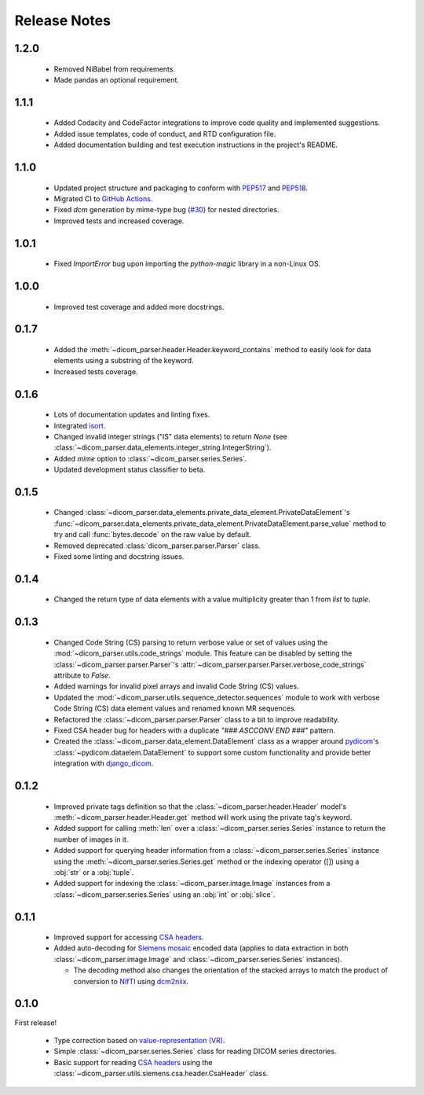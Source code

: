Release Notes
=============

1.2.0
-----
  * Removed NiBabel from requirements.
  * Made pandas an optional requirement.

1.1.1
-----
  * Added Codacity and CodeFactor integrations to improve code quality and
    implemented suggestions.
  * Added issue templates, code of conduct, and RTD configuration file.
  * Added documentation building and test execution instructions in the
    project's README.

1.1.0
-----
  * Updated project structure and packaging to conform with PEP517_ and
    PEP518_.
  * Migrated CI to `GitHub Actions`_.
  * Fixed *dcm* generation by mime-type bug (`#30
    <https://github.com/ZviBaratz/dicom_parser/issues/30>`_) for nested directories.
  * Improved tests and increased coverage.

1.0.1
-----
  * Fixed `ImportError` bug upon importing the `python-magic` library in
    a non-Linux OS.

1.0.0
-----
  * Improved test coverage and added more docstrings.

0.1.7
-----

  * Added the :meth:`~dicom_parser.header.Header.keyword_contains` method to
    easily look for data elements using a substring of the keyword.
  * Increased tests coverage.

0.1.6
-----

  * Lots of documentation updates and linting fixes.
  * Integrated `isort`_.
  * Changed invalid integer strings ("IS" data elements) to return *None* (see
    :class:`~dicom_parser.data_elements.integer_string.IntegerString`).
  * Added `mime` option to :class:`~dicom_parser.series.Series`.
  * Updated development status classifier to beta.

0.1.5
-----

  * Changed
    :class:`~dicom_parser.data_elements.private_data_element.PrivateDataElement`'s
    :func:`~dicom_parser.data_elements.private_data_element.PrivateDataElement.parse_value`
    method to try and call :func:`bytes.decode` on the raw value by default.
  * Removed deprecated :class:`dicom_parser.parser.Parser` class.
  * Fixed some linting and docstring issues.

0.1.4
-----

  * Changed the return type of data elements with a value multiplicity greater
    than 1 from `list` to `tuple`.

0.1.3
-----

  * Changed Code String (CS) parsing to return verbose value or set of values
    using the :mod:`~dicom_parser.utils.code_strings` module. This feature can
    be disabled by setting the :class:`~dicom_parser.parser.Parser`'s
    :attr:`~dicom_parser.parser.Parser.verbose_code_strings` attribute to *False*.

  * Added warnings for invalid pixel arrays and invalid Code String (CS) values.

  * Updated the :mod:`~dicom_parser.utils.sequence_detector.sequences` module
    to work with verbose Code String (CS) data element values and renamed known MR
    sequences.

  * Refactored the :class:`~dicom_parser.parser.Parser` class to a bit to
    improve readability.

  * Fixed CSA header bug for headers with a duplicate *"### ASCCONV END ###"*
    pattern.

  * Created the :class:`~dicom_parser.data_element.DataElement` class as a wrapper
    around pydicom_\'s :class:`~pydicom.dataelem.DataElement` to support some
    custom functionality and provide better integration with django_dicom_.


0.1.2
-----

  * Improved private tags definition so that the
    :class:`~dicom_parser.header.Header` model's
    :meth:`~dicom_parser.header.Header.get` method will work using the
    private tag's keyword.

  * Added support for calling :meth:`len` over a :class:`~dicom_parser.series.Series`
    instance to return the number of images in it.

  * Added support for querying header information from a
    :class:`~dicom_parser.series.Series` instance using the
    :meth:`~dicom_parser.series.Series.get` method or the indexing operator
    ([]) using a :obj:`str` or a :obj:`tuple`.

  * Added support for indexing the :class:`~dicom_parser.image.Image` instances
    from a :class:`~dicom_parser.series.Series` using an :obj:`int` or :obj:`slice`.


0.1.1
-----

  * Improved support for accessing `CSA headers`_.

  * Added auto-decoding for `Siemens mosaic`_ encoded data (applies to data
    extraction in both :class:`~dicom_parser.image.Image` and
    :class:`~dicom_parser.series.Series` instances).

    * The decoding method also changes the orientation of the stacked arrays
      to match the product of conversion to NIfTI_ using dcm2niix_.


0.1.0
-----

First release!

  * Type correction based on `value-representation (VR)`_.

  * Simple :class:`~dicom_parser.series.Series` class for reading DICOM
    series directories.

  * Basic support for reading `CSA headers`_ using the
    :class:`~dicom_parser.utils.siemens.csa.header.CsaHeader` class.


.. _CSA Headers:
   https://nipy.org/nibabel/dicom/siemens_csa.html
.. _dcm2niix:
   https://github.com/rordenlab/dcm2niix
.. _django_dicom:
   https://github.com/TheLabbingProject/django_dicom
.. _GitHub Actions:
   https://github.com/ZviBaratz/dicom_parser/actions/workflows/tests.yml
.. _isort:
   https://pycqa.github.io/isort/
.. _NIfTI:
   https://nifti.nimh.nih.gov/
.. _PEP517:
   https://www.python.org/dev/peps/pep-0517/
.. _PEP518:
   https://www.python.org/dev/peps/pep-0518/
.. _pydicom:
   https://github.com/pydicom/pydicom
.. _Siemens mosaic:
   https://nipy.org/nibabel/dicom/dicom_mosaic.html
.. _value-representation (VR):
   http://dicom.nema.org/medical/dicom/current/output/chtml/part05/sect_6.2.html